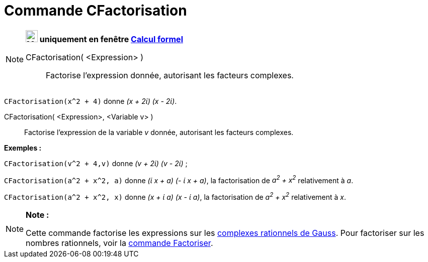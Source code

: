 = Commande CFactorisation
:page-en: commands/CFactor
ifdef::env-github[:imagesdir: /fr/modules/ROOT/assets/images]

[NOTE]
====

*image:24px-Menu_view_cas.svg.png[Menu view cas.svg,width=24,height=24] uniquement en fenêtre
xref:/Calcul_formel.adoc[Calcul formel]*

CFactorisation( <Expression> )::
  Factorise l'expression donnée, autorisant les facteurs complexes.

[EXAMPLE]
====

`++CFactorisation(x^2 + 4)++` donne _(x + 2ί) (x - 2ί)_.

====

CFactorisation( <Expression>, <Variable v> )::
  Factorise l'expression de la variable _v_ donnée, autorisant les facteurs complexes.

[EXAMPLE]
====

*Exemples :*  

`++CFactorisation(v^2 + 4,v)++` donne _(v + 2ί) (v - 2ί)_ ;

`++CFactorisation(a^2 + x^2, a)++` donne _(ί x + a) (- ί x + a)_, la factorisation de _a^2^ + x^2^_ relativement à _a_.

`++CFactorisation(a^2 + x^2, x)++` donne _(x + ί a) (x - ί a)_, la factorisation de _a^2^ + x^2^_ relativement à _x_.

====

====

[NOTE]
====

*Note :*

Cette commande factorise les expressions sur les https://en.wikipedia.org/wiki/fr:Rationnel_de_Gauss[complexes
rationnels de Gauss]. Pour factoriser sur les nombres rationnels, voir la xref:/commands/Factoriser.adoc[commande
Factoriser].

====
